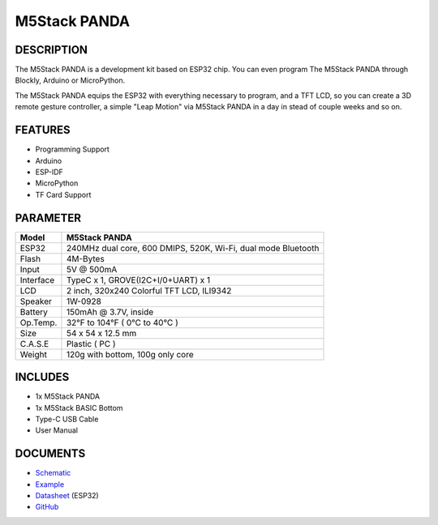 M5Stack PANDA
=============

DESCRIPTION
-----------

The M5Stack PANDA is a development kit based on ESP32 chip. You can even
program The M5Stack PANDA through Blockly, Arduino or MicroPython.

The M5Stack PANDA equips the ESP32 with everything necessary to program,
and a TFT LCD, so you can create a 3D remote gesture controller, a
simple "Leap Motion" via M5Stack PANDA in a day in stead of couple weeks
and so on.

FEATURES
--------

-  Programming Support
-  Arduino
-  ESP-IDF
-  MicroPython
-  TF Card Support

PARAMETER
---------

+-------------+-----------------------------------------------------------------+
| Model       | M5Stack PANDA                                                   |
+=============+=================================================================+
| ESP32       | 240MHz dual core, 600 DMIPS, 520K, Wi-Fi, dual mode Bluetooth   |
+-------------+-----------------------------------------------------------------+
| Flash       | 4M-Bytes                                                        |
+-------------+-----------------------------------------------------------------+
| Input       | 5V @ 500mA                                                      |
+-------------+-----------------------------------------------------------------+
| Interface   | TypeC x 1, GROVE(I2C+I/0+UART) x 1                              |
+-------------+-----------------------------------------------------------------+
| LCD         | 2 inch, 320x240 Colorful TFT LCD, ILI9342                       |
+-------------+-----------------------------------------------------------------+
| Speaker     | 1W-0928                                                         |
+-------------+-----------------------------------------------------------------+
| Battery     | 150mAh @ 3.7V, inside                                           |
+-------------+-----------------------------------------------------------------+
| Op.Temp.    | 32°F to 104°F ( 0°C to 40°C )                                   |
+-------------+-----------------------------------------------------------------+
| Size        | 54 x 54 x 12.5 mm                                               |
+-------------+-----------------------------------------------------------------+
| C.A.S.E     | Plastic ( PC )                                                  |
+-------------+-----------------------------------------------------------------+
| Weight      | 120g with bottom, 100g only core                                |
+-------------+-----------------------------------------------------------------+

INCLUDES
--------

-  1x M5Stack PANDA
-  1x M5Stack BASIC Bottom
-  Type-C USB Cable
-  User Manual

DOCUMENTS
---------

-  `Schematic <https://github.com/m5stack/M5-3D_and_PCB/blob/master/M5_Core_SCH(20171206).pdf>`__
-  `Example <https://github.com/m5stack/M5Stack/tree/master/examples>`__
-  `Datasheet <https://www.espressif.com/sites/default/files/documentation/esp32_datasheet_cn.pdf>`__
   (ESP32)
-  `GitHub <https://github.com/m5stack/M5Stack>`__

